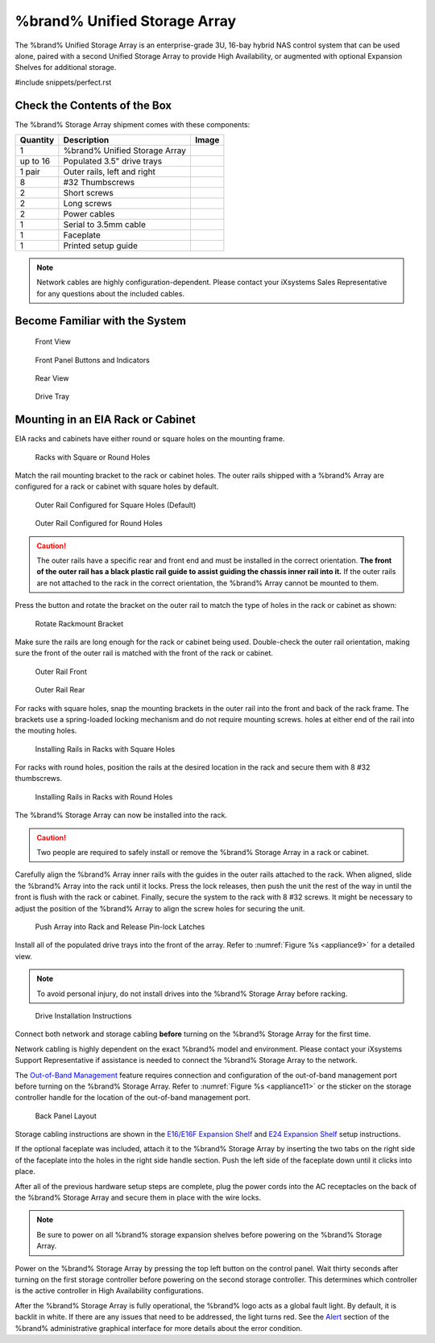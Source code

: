 .. index:: %brand% Unified Storage Array

.. _%brand% Unified Storage Array:


%brand% Unified Storage Array
--------------------------------------------

The %brand% Unified Storage Array is an enterprise-grade 3U, 16-bay
hybrid NAS control system that can be used alone, paired with a second
Unified Storage Array to provide High Availability, or augmented with
optional Expansion Shelves for additional storage.


#include snippets/perfect.rst


Check the Contents of the Box
~~~~~~~~~~~~~~~~~~~~~~~~~~~~~

The %brand% Storage Array shipment comes with these components:

.. tabularcolumns:: |>{\RaggedRight}p{\dimexpr 0.2\linewidth-2\tabcolsep}
                    |>{\RaggedRight}p{\dimexpr 0.4\linewidth-2\tabcolsep}
                    |>{\RaggedRight}p{\dimexpr 0.4\linewidth-2\tabcolsep}|

.. table: Package Contents
   :class: longtable

+------------+------------------------------------------+-----------------------------------------+
| Quantity   | Description                              | Image                                   |
+============+==========================================+=========================================+
| 1          | %brand% Unified Storage Array            | .. image:: images/truenas_appliance.png |
+------------+------------------------------------------+-----------------------------------------+
| up to 16   | Populated 3.5" drive trays               | .. image:: images/tn_drive_trays.jpg    |
+------------+------------------------------------------+-----------------------------------------+
| 1 pair     | Outer rails, left and right              | .. image:: images/tn_rails.jpg          |
+------------+------------------------------------------+-----------------------------------------+
| 8          | #32 Thumbscrews                          | .. image:: images/tn_thumbscrews1.png   |
|            |                                          |    :width: 5%                           |
+------------+------------------------------------------+-----------------------------------------+
| 2          | Short screws                             | .. image:: images/tn_shortscrew.png     |
|            |                                          |    :width: 5%                           |
+------------+------------------------------------------+-----------------------------------------+
| 2          | Long screws                              | .. image:: images/tn_longscrew.png      |
|            |                                          |    :width: 7%                           |
+------------+------------------------------------------+-----------------------------------------+
| 2          | Power cables                             | .. image:: images/tn_power_cable.jpg    |
|            |                                          |    :width: 10%                          |
+------------+------------------------------------------+-----------------------------------------+
| 1          | Serial to 3.5mm cable                    | .. image:: images/tn_serialcable.png    |
|            |                                          |    :width: 10%                          |
+------------+------------------------------------------+-----------------------------------------+
| 1          | Faceplate                                | .. image:: images/tn_bezel.png          |
+------------+------------------------------------------+-----------------------------------------+
| 1          | Printed setup guide                      | .. image:: images/tn_setupguide.png     |
+------------+------------------------------------------+-----------------------------------------+


.. note:: Network cables are highly configuration-dependent. Please
   contact your iXsystems Sales Representative for any questions about
   the included cables.

.. note: Unused drive bays must be populated with drive tray blanks to
   maintain proper airflow.


Become Familiar with the System
~~~~~~~~~~~~~~~~~~~~~~~~~~~~~~~

.. figure:: images/tn_appliance_front_view.jpg

   Front View


.. figure:: images/tn_appliance_front_panel.jpg

   Front Panel Buttons and Indicators


.. figure:: images/tn_appliance_rear_view.jpg

   Rear View


.. figure:: images/tn_drive_tray.jpg

   Drive Tray


Mounting in an EIA Rack or Cabinet
~~~~~~~~~~~~~~~~~~~~~~~~~~~~~~~~~~

EIA racks and cabinets have either round or square holes on the
mounting frame.

.. figure:: images/tn_rack_holes.png

   Racks with Square or Round Holes


Match the rail mounting bracket to the rack or cabinet holes. The
outer rails shipped with a %brand% Array are configured for a rack or
cabinet with square holes by default.


.. figure:: images/tn_rails_square.png

   Outer Rail Configured for Square Holes (Default)


.. figure:: images/tn_rails_round.png

   Outer Rail Configured for Round Holes


.. caution:: The outer rails have a specific rear and front end and
   must be installed in the correct orientation. **The front of the
   outer rail has a black plastic rail guide to assist guiding the
   chassis inner rail into it.** If the outer rails are not attached
   to the rack in the correct orientation, the %brand% Array cannot be
   mounted to them.


Press the button and rotate the bracket on the outer rail to match the
type of holes in the rack or cabinet as shown:


.. figure:: images/tn_rotate_bracket.png

   Rotate Rackmount Bracket


Make sure the rails are long enough for the rack or cabinet being
used. Double-check the outer rail orientation, making sure the front
of the outer rail is matched with the front of the rack or cabinet.


.. figure:: images/tn_rail_front.png

   Outer Rail Front


.. figure:: images/tn_rail_rear.png

   Outer Rail Rear


For racks with square holes, snap the mounting brackets in the outer
rail into the front and back of the rack frame. The brackets use a
spring-loaded locking mechanism and do not require mounting screws.
holes at either end of the rail into the mouting holes.


.. figure:: images/tn_rack_square_holes.png

   Installing Rails in Racks with Square Holes


For racks with round holes, position the rails at the desired location
in the rack and secure them with 8 #32 thumbscrews.


.. figure:: images/tn_rack_round_holes.png

   Installing Rails in Racks with Round Holes


The %brand% Storage Array can now be installed into the rack.

.. caution:: Two people are required to safely install or remove the
   %brand% Storage Array in a rack or cabinet.


Carefully align the %brand% Array inner rails with the guides in the
outer rails attached to the rack. When aligned, slide the %brand%
Array into the rack until it locks. Press the lock releases, then push
the unit the rest of the way in until the front is flush with the rack
or cabinet. Finally, secure the system to the rack with 8 #32 screws.
It might be necessary to adjust the position of the %brand% Array to
align the screw holes for securing the unit.


.. _appliance8:

.. figure:: images/tn_rack_and_release_locks.png

   Push Array into Rack and Release Pin-lock Latches


.. index:: Install Drive Trays into a TrueNAS Array

Install all of the populated drive trays into the front of the array.
Refer to
:numref:`Figure %s <appliance9>`
for a detailed view.

.. note:: To avoid personal injury, do not install drives into the
   %brand% Storage Array before racking.


.. _appliance9:

.. figure:: images/tn_install_drive_tray.jpg

   Drive Installation Instructions


Connect both network and storage cabling **before** turning on the
%brand% Storage Array for the first time.

Network cabling is highly dependent on the exact %brand% model and
environment. Please contact your iXsystems Support Representative if
assistance is needed to connect the %brand% Storage Array to the
network.

The
`Out-of-Band Management
<https://support.ixsystems.com/truenasguide/truenas.html#out-of-band-management>`__
feature requires connection and configuration of the out-of-band
management port before turning on the %brand% Storage Array. Refer to
:numref:`Figure %s <appliance11>`
or the sticker on the storage controller handle for the location of
the out-of-band management port.


.. _appliance11:

.. figure:: images/tn_appliance_back_panel_left.jpg

   Back Panel Layout


Storage cabling instructions are shown in the
`E16/E16F Expansion Shelf
<https://support.ixsystems.com/truenasguide/tn_hardware.html#e16-e16f-expansion-shelf>`__
and
`E24 Expansion Shelf
<https://support.ixsystems.com/truenasguide/tn_hardware.html#e24-expansion-shelf>`__
setup instructions.


.. index:: Attach the %brand% Faceplate

If the optional faceplate was included, attach it to the %brand%
Storage Array by inserting the two tabs on the right side of the
faceplate into the holes in the right side handle section. Push the
left side of the faceplate down until it clicks into place.


.. index:: Plug in and Power on your %brand% array

After all of the previous hardware setup steps are complete, plug the
power cords into the AC receptacles on the back of the %brand%
Storage Array and secure them in place with the wire locks.


.. note:: Be sure to power on all %brand% storage expansion shelves
   before powering on the %brand% Storage Array.

Power on the %brand% Storage Array by pressing the top left button
on the control panel. Wait thirty seconds after turning on the first
storage controller before powering on the second storage controller.
This determines which controller is the active controller in High
Availability configurations.

After the %brand% Storage Array is fully operational, the %brand%
logo acts as a global fault light. By default, it is backlit in white.
If there are any issues that need to be addressed, the light turns
red. See the
`Alert
<https://support.ixsystems.com/truenasguide/tn_options.html#alert>`__
section of the %brand% administrative graphical interface for more
details about the error condition.

